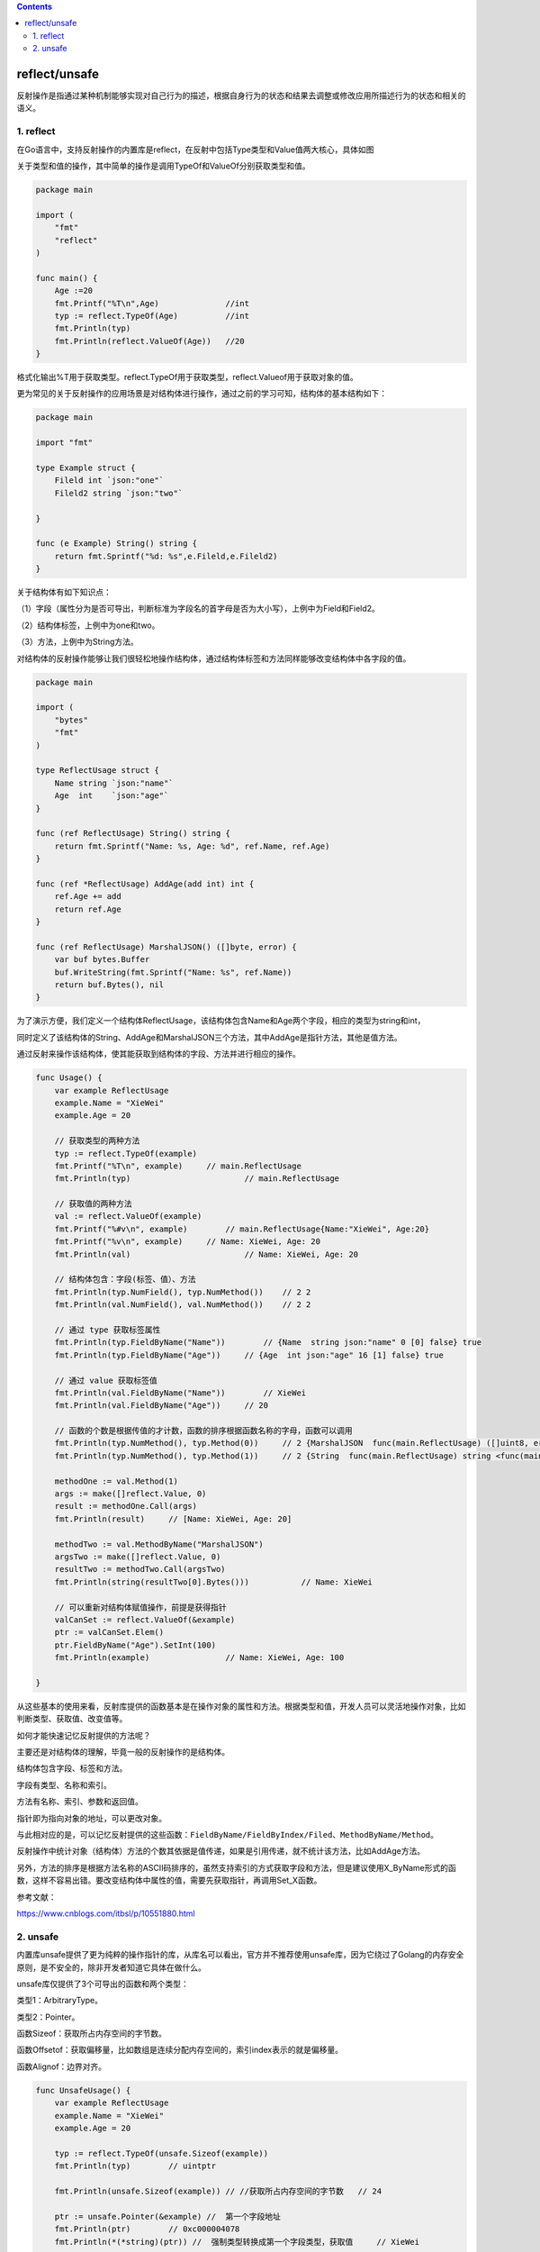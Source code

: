 .. contents::
   :depth: 3
..

reflect/unsafe
==============

反射操作是指通过某种机制能够实现对自己行为的描述，根据自身行为的状态和结果去调整或修改应用所描述行为的状态和相关的语义。

1. reflect
----------

在Go语言中，支持反射操作的内置库是reflect，在反射中包括Type类型和Value值两大核心，具体如图

.. image:: ../../_static/image-20220704181302210.png

关于类型和值的操作，其中简单的操作是调用TypeOf和ValueOf分别获取类型和值。

.. code:: go

   package main

   import (
       "fmt"
       "reflect"
   )

   func main() {
       Age :=20
       fmt.Printf("%T\n",Age)              //int
       typ := reflect.TypeOf(Age)          //int
       fmt.Println(typ)
       fmt.Println(reflect.ValueOf(Age))   //20
   }

格式化输出%T用于获取类型。reflect.TypeOf用于获取类型，reflect.Valueof用于获取对象的值。

更为常见的关于反射操作的应用场景是对结构体进行操作，通过之前的学习可知，结构体的基本结构如下：

.. code:: go

   package main

   import "fmt"

   type Example struct {
       Fileld int `json:"one"`
       Fileld2 string `json:"two"`

   }

   func (e Example) String() string {
       return fmt.Sprintf("%d: %s",e.Fileld,e.Fileld2)
   }

关于结构体有如下知识点：

（1）字段（属性分为是否可导出，判断标准为字段名的首字母是否为大小写），上例中为Field和Field2。

（2）结构体标签，上例中为one和two。

（3）方法，上例中为String方法。

对结构体的反射操作能够让我们很轻松地操作结构体，通过结构体标签和方法同样能够改变结构体中各字段的值。

.. code:: go

   package main

   import (
       "bytes"
       "fmt"
   )

   type ReflectUsage struct {
       Name string `json:"name"`
       Age  int    `json:"age"`
   }

   func (ref ReflectUsage) String() string {
       return fmt.Sprintf("Name: %s, Age: %d", ref.Name, ref.Age)
   }

   func (ref *ReflectUsage) AddAge(add int) int {
       ref.Age += add
       return ref.Age
   }

   func (ref ReflectUsage) MarshalJSON() ([]byte, error) {
       var buf bytes.Buffer
       buf.WriteString(fmt.Sprintf("Name: %s", ref.Name))
       return buf.Bytes(), nil
   }

为了演示方便，我们定义一个结构体ReflectUsage，该结构体包含Name和Age两个字段，相应的类型为string和int，

同时定义了该结构体的String、AddAge和MarshalJSON三个方法，其中AddAge是指针方法，其他是值方法。

通过反射来操作该结构体，使其能获取到结构体的字段、方法并进行相应的操作。

.. code:: go

   func Usage() {
       var example ReflectUsage
       example.Name = "XieWei"
       example.Age = 20

       // 获取类型的两种方法
       typ := reflect.TypeOf(example)
       fmt.Printf("%T\n", example)     // main.ReflectUsage
       fmt.Println(typ)                        // main.ReflectUsage

       // 获取值的两种方法
       val := reflect.ValueOf(example)
       fmt.Printf("%#v\n", example)        // main.ReflectUsage{Name:"XieWei", Age:20}
       fmt.Printf("%v\n", example)     // Name: XieWei, Age: 20
       fmt.Println(val)                        // Name: XieWei, Age: 20

       // 结构体包含：字段(标签、值）、方法
       fmt.Println(typ.NumField(), typ.NumMethod())    // 2 2
       fmt.Println(val.NumField(), val.NumMethod())    // 2 2

       // 通过 type 获取标签属性
       fmt.Println(typ.FieldByName("Name"))        // {Name  string json:"name" 0 [0] false} true
       fmt.Println(typ.FieldByName("Age"))     // {Age  int json:"age" 16 [1] false} true

       // 通过 value 获取标签值
       fmt.Println(val.FieldByName("Name"))        // XieWei
       fmt.Println(val.FieldByName("Age"))     // 20

       // 函数的个数是根据传值的才计数，函数的排序根据函数名称的字母，函数可以调用
       fmt.Println(typ.NumMethod(), typ.Method(0))     // 2 {MarshalJSON  func(main.ReflectUsage) ([]uint8, error) <func(main.ReflectUsage) ([]uint8, error) Value> 0}
       fmt.Println(typ.NumMethod(), typ.Method(1))     // 2 {String  func(main.ReflectUsage) string <func(main.ReflectUsage) string Value> 1}

       methodOne := val.Method(1)
       args := make([]reflect.Value, 0)
       result := methodOne.Call(args)
       fmt.Println(result)     // [Name: XieWei, Age: 20]

       methodTwo := val.MethodByName("MarshalJSON")
       argsTwo := make([]reflect.Value, 0)
       resultTwo := methodTwo.Call(argsTwo)
       fmt.Println(string(resultTwo[0].Bytes()))           // Name: XieWei

       // 可以重新对结构体赋值操作，前提是获得指针
       valCanSet := reflect.ValueOf(&example)
       ptr := valCanSet.Elem()
       ptr.FieldByName("Age").SetInt(100)
       fmt.Println(example)                // Name: XieWei, Age: 100

   }

从这些基本的使用来看，反射库提供的函数基本是在操作对象的属性和方法。根据类型和值，开发人员可以灵活地操作对象，比如判断类型、获取值、改变值等。

如何才能快速记忆反射提供的方法呢？

主要还是对结构体的理解，毕竟一般的反射操作的是结构体。

结构体包含字段、标签和方法。

字段有类型、名称和索引。

方法有名称、索引、参数和返回值。

指针即为指向对象的地址，可以更改对象。

与此相对应的是，可以记忆反射提供的这些函数：\ ``FieldByName/FieldByIndex/Filed``\ 、\ ``MethodByName/Method``\ 。

反射操作中统计对象（结构体）方法的个数其依据是值传递，如果是引用传递，就不统计该方法，比如AddAge方法。

另外，方法的排序是根据方法名称的ASCII码排序的，虽然支持索引的方式获取字段和方法，但是建议使用X_ByName形式的函数，这样不容易出错。要改变结构体中属性的值，需要先获取指针，再调用Set_X函数。

参考文献：

https://www.cnblogs.com/itbsl/p/10551880.html

2. unsafe
---------

内置库unsafe提供了更为纯粹的操作指针的库，从库名可以看出，官方并不推荐使用unsafe库，因为它绕过了Golang的内存安全原则，是不安全的，除非开发者知道它具体在做什么。

unsafe库仅提供了3个可导出的函数和两个类型：

类型1：ArbitraryType。

类型2：Pointer。

函数Sizeof：获取所占内存空间的字节数。

函数Offsetof：获取偏移量，比如数组是连续分配内存空间的，索引index表示的就是偏移量。

函数Alignof：边界对齐。

.. code:: go

   func UnsafeUsage() {
       var example ReflectUsage
       example.Name = "XieWei"
       example.Age = 20

       typ := reflect.TypeOf(unsafe.Sizeof(example))
       fmt.Println(typ)        // uintptr

       fmt.Println(unsafe.Sizeof(example)) // //获取所占内存空间的字节数   // 24

       ptr := unsafe.Pointer(&example) //  第一个字段地址
       fmt.Println(ptr)        // 0xc000004078
       fmt.Println(*(*string)(ptr)) //  强制类型转换成第一个字段类型，获取值     // XieWei

       ptrOfSecondField := unsafe.Pointer(uintptr(ptr) + unsafe.Offsetof(example.Age))
       fmt.Println(ptrOfSecondField)       // 0xc000004088
       fmt.Println(*(*int)(ptrOfSecondField))  // 20

       *(*int)(ptrOfSecondField) = 32
       fmt.Println(example)    // Name: XieWei, Age: 32

   }

unsafe.Pointer：将对象转换为指针。

uintptr：可以实现指针的操作，即和偏移量相加等。

unsafe.Offsetof：获取偏移量。

unsafe库提供的操作

.. image:: ../../_static/image-20220706160023734.png

结构体在内存分配上是连续的，如果知道结构体字段的属性，就可以通过指针的操作来改变属性的值，同时根据偏移量也能获取或者改变属性。

结构体的内存地址表示的是第一个字段的内存地址。
